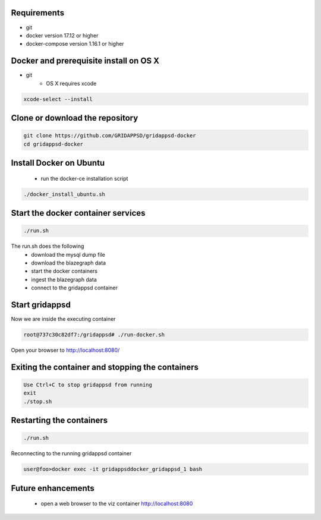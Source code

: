 
Requirements
------------

* git
* docker version 17.12 or higher
* docker-compose version 1.16.1 or higher

Docker and prerequisite install on OS X
----------------------------------------

* git
   * OS X requires xcode


.. code-block:: bash

        xcode-select --install
..

Clone or download the repository
--------------------------------

.. code-block:: bash

  git clone https://github.com/GRIDAPPSD/gridappsd-docker
  cd gridappsd-docker

..

Install Docker on Ubuntu
------------------------------------------

  * run the docker-ce installation script

.. code-block:: bash

     ./docker_install_ubuntu.sh
..
  * log out of your Ubuntu session and log back in to make the docker groups change active

Start the docker container services
-----------------------------------

.. code-block:: bash

  ./run.sh

..

The run.sh does the following
 *  download the mysql dump file
 *  download the blazegraph data
 *  start the docker containers
 *  ingest the blazegraph data
 *  connect to the gridappsd container

Start gridappsd
---------------

Now we are inside the executing container

.. code-block:: bash

  root@737c30c82df7:/gridappsd# ./run-docker.sh

..


Open your browser to http://localhost:8080/


Exiting the container and stopping the containers
-------------------------------------------------

.. code-block:: bash

  Use Ctrl+C to stop gridappsd from running
  exit
  ./stop.sh

.. 

Restarting the containers
-------------------------

.. code-block:: bash

  ./run.sh

.. 

Reconnecting to the running gridappsd container

.. code-block:: bash

  user@foo>docker exec -it gridappsddocker_gridappsd_1 bash

..

Future enhancements    
-------------------
  *  open a web browser to the viz container http://localhost:8080
